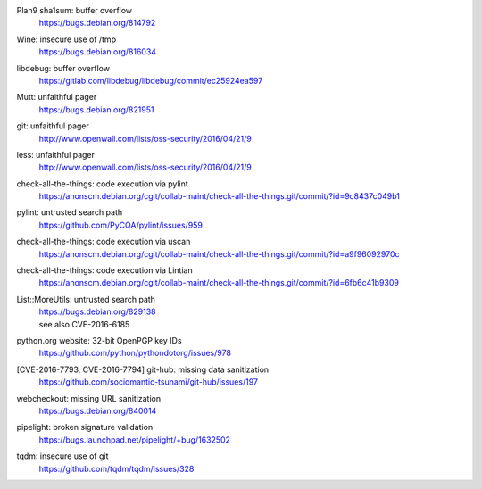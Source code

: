 .. 2016-02-15

Plan9 sha1sum: buffer overflow
 | https://bugs.debian.org/814792

.. 2016-02-26

Wine: insecure use of /tmp
 | https://bugs.debian.org/816034

.. 2016-03-20

libdebug: buffer overflow
 | https://gitlab.com/libdebug/libdebug/commit/ec25924ea597

.. 2016-04-20

Mutt: unfaithful pager
 | https://bugs.debian.org/821951

.. 2016-04-22

git: unfaithful pager
 | http://www.openwall.com/lists/oss-security/2016/04/21/9

less: unfaithful pager
 | http://www.openwall.com/lists/oss-security/2016/04/21/9

.. 2016-05-24

check-all-the-things: code execution via pylint
 | https://anonscm.debian.org/cgit/collab-maint/check-all-the-things.git/commit/?id=9c8437c049b1

.. 2016-06-26

pylint: untrusted search path
 | https://github.com/PyCQA/pylint/issues/959

.. 2016-06-27

check-all-the-things: code execution via uscan
 | https://anonscm.debian.org/cgit/collab-maint/check-all-the-things.git/commit/?id=a9f96092970c

.. 2016-06-29

check-all-the-things: code execution via Lintian
 | https://anonscm.debian.org/cgit/collab-maint/check-all-the-things.git/commit/?id=6fb6c41b9309

.. 2016-06-30

List::MoreUtils: untrusted search path
 | https://bugs.debian.org/829138
 | see also CVE-2016-6185

.. 2016-08-03

python.org website: 32-bit OpenPGP key IDs
 | https://github.com/python/pythondotorg/issues/978

.. 2016-09-06

[CVE-2016-7793, CVE-2016-7794] git-hub: missing data sanitization
 | https://github.com/sociomantic-tsunami/git-hub/issues/197

.. 2016-10-07

webcheckout: missing URL sanitization
 | https://bugs.debian.org/840014

.. 2016-10-12

pipelight: broken signature validation
 | https://bugs.launchpad.net/pipelight/+bug/1632502

.. 2016-12-25

tqdm: insecure use of git
 | https://github.com/tqdm/tqdm/issues/328
